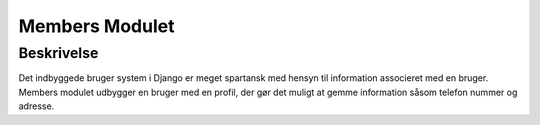 ***************
Members Modulet
***************

Beskrivelse
-----------

Det indbyggede bruger system i Django er meget spartansk med hensyn til information associeret med en bruger. Members modulet udbygger en bruger med en profil, der gør det muligt at gemme information såsom telefon nummer og adresse.

